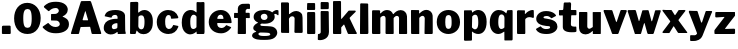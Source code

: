 SplineFontDB: 1.0
FontName: FranklinGothic
FullName: Franklin Gothic
FamilyName: FranklinGothic
Weight: Medium
Copyright: Created by Raph Levien with FontForge 1.0 (http://fontforge.sf.net)
Comments: 2004-7-11: Created.
Version: 001.000
ItalicAngle: 0
UnderlinePosition: -100
UnderlineWidth: 50
Ascent: 800
Descent: 200
NeedsXUIDChange: 1
XUID: [1021 638 402960731 16602909]
OS2WinAscent: 0
OS2WinAOffset: 1
OS2WinDescent: 0
OS2WinDOffset: 1
HheadAscent: 0
HheadAOffset: 1
HheadDescent: 0
HheadDOffset: 1
ScriptLang: 1
 1 latn 1 dflt 
Encoding: iso8859_1
UnicodeInterp: none
DisplaySize: -96
AntiAlias: 1
FitToEm: 1
WinInfo: 36 4 4
BeginChars: 256 31
StartChar: space
Encoding: 32 32 0
Width: 300
Flags: W
EndChar
StartChar: period
Encoding: 46 46 1
Width: 322
Flags: W
HStem: 0 21G<74 86 82 246 235 254.5>
Fore
74 208 m 0
 90.1245 208 228 210 240 210 c 0
 252 210 266 202 266 190 c 0
 266 176 269 41 269 27 c 0
 269 10 263 0 246 0 c 0
 224 0 90 0 82 0 c 0
 66 0 48 2 48 14 c 0
 48 26 48 159.834 48 172 c 4
 48 188 53 208 74 208 c 0
EndSplineSet
EndChar
StartChar: zero
Encoding: 48 48 65535
Width: 722
Flags: HWO
Fore
364 626 m 4
 295 626 257 574.102 257 397 c 4
 257 198 291 147 361 147 c 4
 424 147 468 183 468 383 c 4
 468 574 430 626 364 626 c 4
357 780 m 4
 549 780 692 623 692 397 c 4
 692 184 588 -8 363 -8 c 4
 154 -8 28 150 28 388 c 4
 28 612 153 780 357 780 c 4
EndSplineSet
EndChar
StartChar: three
Encoding: 51 51 65535
Width: 706
Flags: HW
Fore
351 780 m 0
 559.002 780 645 676 645 583 c 0
 645 490 572 443 526 421 c 0
 510.219 413.453 508.994 411.987 522 406 c 0
 585 377 674 349 674 215 c 0
 674 69 535 -9 348 -9 c 0
 171 -9 91 60 26 125 c 0
 17 134 11 148 20 158 c 0
 29 168 132 236 141 244 c 0
 150 252 160.568 249.519 166 243 c 0
 206 195 256.265 147 339 147 c 0
 407 147 446 184 446 221 c 0
 446 274 392 307 370 309 c 0
 348 311 255.142 313 241 313 c 0
 230 313 226 314 226 323 c 0
 226 336.038 226 446 226 455 c 0
 226 464 228 475 238 475 c 0
 254.125 475 333.431 477.22 345 479 c 0
 371 483 421 514 421 554 c 0
 421 584 395.011 624 349 624 c 0
 269 624 220 592 184 554 c 0
 177.659 547.307 164 540 155 551 c 0
 147.836 559.756 58 632 53 639 c 0
 48 646 45.0879 663.624 53 671 c 0
 112 726 178 780 351 780 c 0
EndSplineSet
EndChar
StartChar: A
Encoding: 65 65 65535
Width: 806
Flags: HW
Fore
378 526 m 4
 376 518 318 342 317 338 c 4
 316 334 313.991 319.91 324 319 c 4
 346 317 411 320 435 317 c 4
 442.017 316.123 456 320 452 329 c 4
 448 338 395 509 391 521 c 4
 387 533 380 534 378 526 c 4
296 765 m 4
 312 765 482 767 496 767 c 4
 506 767 517 763 525 751 c 4
 533 739 768 56 776 36 c 4
 782.828 18.9302 783 0 769 0 c 4
 755 0 589 0 578 0 c 4
 567 0 545 0 542 10 c 4
 538.724 20.9209 507 139 505 147 c 4
 503 155 503 155 490 155 c 4
 477 155 301.036 150 287 150 c 4
 275 150 266 151 263 143 c 4
 260 135 230 24 227 17 c 4
 224 10 220 0 207 0 c 4
 194 0 56 0 44 0 c 4
 32 0 22 1 24 17 c 4
 26 33 267 741 271 750 c 4
 275 759 283 765 296 765 c 4
EndSplineSet
EndChar
StartChar: a
Encoding: 97 97 1
Width: 639
Flags: W
HStem: 0 21G<397.5 406.25> 427 122<315 339>
VStem: 44 202<132 161>
Fore
370 242 m 4
 344 241 246 234 246 161 c 4
 246 127 267.984 108 300 108 c 4
 334 108 372.944 125.421 380.5 136 c 4
 383 139.5 383.254 143.04 384 150 c 4
 385.5 164 389 228 384 233 c 4
 379 238 392.188 242.853 370 242 c 4
71 396 m 4
 66 398 66.9102 404.288 69 410 c 4
 84 451 110.968 547.858 337 549 c 4
 535 550 575 451 576 417 c 4
 576.756 391.301 580 96 581 83 c 4
 581.661 74.4033 585 54.5 588 42 c 4
 589.632 35.1992 595.5 25.7266 595.5 22 c 4
 595.5 11 591.303 3.35449 583.5 3 c 4
 572.5 2.5 412.5 0 400 0 c 4
 395 0 393.752 3.55176 393 9 c 4
 391 23.5 390.5 36.5 389.5 42.5 c 4
 388.5 48.5 377.57 45.6934 374 43 c 4
 345.5 21.5 301 -11 213 -11 c 4
 142 -11 44 36 44 132 c 4
 44 244 115 297 219 323 c 4
 292.064 341.266 344.941 339 379 339 c 4
 388 339 389 340 389 347 c 4
 389 361.036 392 386 385 395 c 4
 378 404 370.012 427 328 427 c 4
 282 427 252 409 241 372 c 4
 239.267 366.169 237 364 234 364 c 4
 231 364 76 394 71 396 c 4
EndSplineSet
EndChar
StartChar: b
Encoding: 98 98 2
Width: 665
Flags: W
HStem: 0 21G<68.999 76.999 72.999 179.999 175.999 183.999> 534 20G<378.485 462.499> 746 20G<69.4712 86.999>
Fore
338.999 431 m 4
 286.961 431 280.985 414.493 273.999 411 c 4
 265.999 407 260.999 399 260.999 391 c 4
 260.999 383 257.999 187.071 257.999 180 c 4
 257.999 157 281.999 107 331.999 107 c 4
 384.999 107 412.999 152 412.999 282 c 4
 412.999 390 386.999 431 338.999 431 c 4
73.999 766 m 4
 99.999 766 196.894 770 215.999 770 c 4
 235.999 770 255.999 763 256.999 746 c 4
 257.999 729 251.999 514 254.999 504 c 4
 257.999 494 264.48 490.481 270.999 497 c 4
 293.999 520 342.971 554 413.999 554 c 4
 510.999 554 620.999 478.012 620.999 306 c 4
 620.999 245.881 621.773 158.965 578.939 98 c 4
 540.999 44 488.671 -4 387.999 -4 c 4
 280.999 -4 243.999 54 225.999 76 c 4
 220.894 82.2402 216.405 80.8115 212.999 74 c 4
 204.999 58 199.999 32 193.999 15 c 4
 192.207 9.92188 187.999 0 179.999 0 c 4
 171.999 0 80.999 0 72.999 0 c 4
 64.999 0 49.999 4 49.999 19 c 4
 49.999 31.042 50.999 59 51.999 83 c 4
 52.999 107 53.999 734 54.999 747 c 4
 55.999 760 64.9434 766 73.999 766 c 4
EndSplineSet
EndChar
StartChar: c
Encoding: 99 99 3
Width: 619
Flags: W
HStem: -5 125<335 351> 436 126<326 351>
VStem: 44 210<266 300>
Fore
326 562 m 4
 447.037 562 541 507 582 392 c 4
 587.719 375.96 578 364 568 363 c 4
 548.451 361.045 424 353 416 353 c 4
 408 353 399 357.938 399 366 c 4
 399 415 375 436 339 436 c 4
 278 436 254 370 254 296 c 4
 254 246.495 256.868 201.726 270 173 c 4
 286 138 323 120 349 120 c 4
 411 120 436 174 453 204 c 4
 458.938 214.477 457 212 463 211 c 4
 469 210 570 191 577 190 c 4
 584 189 587.025 177.99 581 163 c 4
 540 61 460 -5 335 -5 c 4
 198 -5 44 87 44 278 c 4
 44 452 186 562 326 562 c 4
EndSplineSet
EndChar
StartChar: d
Encoding: 100 100 4
Width: 664
Flags: W
HStem: 0 21G<429.5 440.5 435 586 579 597> 432 118<269 342> 746 20G<574.5 591.5>
VStem: 44 213<230 292> 414 200<38 53 151.46 280 495 743>
Fore
342 432 m 4
 282 432 257 365 257 292 c 4
 257 196 258 112 336 112 c 4
 370 112 388 128 405 146 c 4
 410.536 151.861 412 147 412 163 c 4
 412 179 414 368 413 377 c 4
 412 386 414.221 389.284 406 399 c 4
 395 412 375.061 432 342 432 c 4
583 766 m 4
 600 766 612 756 612 741 c 4
 612 726.857 614 67 614 46 c 4
 614 19 608 0 586 0 c 4
 572 0 446 0 435 0 c 4
 424 0 417 6 416 14 c 4
 415 22 414 44 414 49 c 4
 414 54 410.123 56.123 406 52 c 4
 390 36 333 -9 253 -9 c 4
 188 -9 44 39 44 253 c 4
 44 493 181 550 269 550 c 4
 337 550 372 520 405 494 c 4
 410.664 489.537 413 488 414 496 c 4
 415 504 414 732 414 740 c 4
 414 753 421 765 430 765 c 4
 456 765 490 761 514 761 c 4
 538 761 566 766 583 766 c 4
EndSplineSet
EndChar
StartChar: e
Encoding: 101 101 5
Width: 660
Flags: W
HStem: -13 133<346 367> 237 102<257 347> 438 117<330 355>
Fore
410.892 339 m 5
 412.892 380 398.892 438 343.892 438 c 4
 283.892 438 257.892 392 257.892 341 c 13
 410.892 339 l 5
345.892 555 m 4
 502.892 555 603.892 435 615.892 257 c 4
 616.9 242.034 610.892 236 597.892 235 c 4
 564.988 232.469 280.892 237 270.892 237 c 4
 257.392 237 255.892 234.5 255.892 221.5 c 4
 255.892 159.5 293.392 120 365.892 120 c 4
 421.892 120 460.118 163.801 475.892 182 c 4
 482.392 189.5 486.892 186.5 494.392 183.5 c 4
 502.048 180.438 595.892 143 598.892 143 c 4
 601.892 143 608.892 137 601.892 127 c 4
 590.279 110.412 508.892 -13 353.892 -13 c 4
 178.892 -13 43.8916 95 43.8916 261 c 4
 43.8916 436 182.892 555 345.892 555 c 4
EndSplineSet
EndChar
StartChar: f
Encoding: 102 102 6
Width: 454
Flags: W
HStem: 0 21G<142.5 151.5 147 310 305 315> 407 128<39 46> 411 122<110 111> 632 132<365 378.529 394 407>
VStem: 117 207<13 387>
Fore
240 761 m 4xb8
 300.079 763.557 381.834 764 394 764 c 4
 410 764 424 752 424 735 c 4
 424 723 425 659 425 652 c 4
 425 639 418 632 407 632 c 4
 398 632 376 636 365 636 c 4
 346 636 317 609 317 592 c 4
 317 581.95 316 554 316 550 c 4
 316 546 316 538 324 538 c 4
 333.055 538 379.917 539 386 539 c 4
 398 539 418 536 418 526 c 4
 418 516 421 430 421 423 c 4
 421 416 419 406 406 405 c 4
 393 404 362 408 341 408 c 4
 333 408 322 408 322 401 c 4
 322 394 324 41.0499 324 31 c 4
 324 11 320 0 310 0 c 4
 300 0 156 0 147 0 c 4
 138 0 117 2.22949 117 13 c 4
 117 31 122 77 122 387 c 4
 122 394.28 122 411 111 411 c 4xb8
 104.917 411 53 407 46 407 c 4
 34 407 25 415 25 425 c 4
 25 432 28 510 28 521 c 4
 28 531.05 34 535 41 535 c 4xd8
 48 535 106 533 110 533 c 4
 114 533 121.226 533.004 121 540 c 4
 119.57 584.339 122 620 122 653 c 4
 122 713 193 759 240 761 c 4xb8
EndSplineSet
EndChar
StartChar: g
Encoding: 103 103 7
Width: 699
Flags: W
HStem: -163 97<297 379> 220 92<313 351> 460 97<611 636>
VStem: 26 159<-60 -19> 66 179<381 397> 413 180<380 397> 483 174<-28 7>
Fore
220 13 m 0xf2
 207 8 185 -3 185 -19 c 0
 185 -55 245 -66 325 -66 c 4
 425 -66 483 -58 483 -28 c 0
 483 -16 471 0 446 5 c 0
 396 15 241 15 234 15 c 0
 229 15 226 15 220 13 c 0xf2
333 463 m 0
 287 463 245 437 245 395 c 0
 245 361 266 312 329 312 c 0
 386 312 413 348 413 383 c 0xec
 413 440 370 463 333 463 c 0
330 557 m 0
 442 557 499 522 524 502 c 0
 529 498 531 495 536 502 c 0
 559 531 617 557 636 557 c 0
 657 557 673 553 677 552 c 0
 681 551 687 546 687 540 c 0
 687 534 689 467 689 454 c 0
 689 441 688 425 678 425 c 0
 665 425 638 460 611 460 c 0
 593 460 590 458 586 454 c 0
 582 450 579 450 582 443 c 0
 587 430 593 408 593 385 c 0xec
 593 305 501 220 351 220 c 0
 312 220 291 220 283 223 c 0
 275 226 271 224 263 221 c 0
 255 218 233 213 232 198 c 0
 231 182 246 172 263 170 c 0
 343 161 489 168 554 144 c 0
 620 120 657 70 657 7 c 0
 657 -33 624 -85 579 -116 c 0
 526 -152 449 -163 330 -163 c 0
 263.904 -163 199.716 -161.808 149 -151 c 0
 88 -138 26 -102.385 26 -60 c 0xf2
 26 8 102 21 124 30 c 0
 132 33 133 39 126 42 c 0
 96 54 57 78 57 114 c 0
 57 190 137 221 171 241 c 0
 177 245 182 247 173 251 c 0
 146 263 66 297 66 385 c 0
 66 496 178 557 330 557 c 0
EndSplineSet
EndChar
StartChar: h
Encoding: 104 104 8
Width: 643
Flags: W
HStem: 415 132<335 432>
VStem: 51 198<20 358 23 481 733.008 738> 385 208<18 32>
Fore
51 23 m 4
 51 223 54 597 50 733 c 4
 49.7061 742.996 57 763 65 763 c 4
 73 763 214 762 223 762 c 4
 232 762 250 747 250 738 c 4
 250 687.526 250 476.208 250 477 c 4
 250 467 258.483 467.298 266 473 c 4
 295 495 348 547 432 547 c 4
 502.007 547 580 493 581 439 c 4
 581.076 434.879 589 393.917 589 375 c 4
 590.869 253.038 590 137 593 32 c 5
 593 11 589 0 559 -1 c 13
 502.45 -0.610352 472.36 1.69238 414 0 c 4
 403 0 385 4.96875 385 21 c 5
 389 100 389.242 343.171 391 356 c 4
 391 380 373 415 335 415 c 4
 291 415 271 392 254 366 c 4
 249.355 358.898 249 354.28 249 347 c 4
 250.337 255.827 253 109 253 20 c 4
 253 10.9443 253.036 -2.37598 241 -2 c 4
 191.567 -0.455078 108.996 0.882812 76 0.300781 c 4
 59 0 51 11.2246 51 23 c 4
EndSplineSet
EndChar
StartChar: i
Encoding: 105 105 9
Width: 307
Flags: W
HStem: 0 21G<172.5 179.5 176 238 233 245.5> 525 20G<222.5 231.5>
VStem: 52 202<18 526 611 640 611 753>
Fore
75 544 m 0
 121 544 218 545 227 545 c 0
 236 545 254 535 254 526 c 0
 256.078 435.11 257 139 257 28 c 4
 257 15 253 0 238 0 c 0
 228 0 183 0 176 0 c 0
 169 0 100 -1 89 -1 c 0
 78 -1 52 5 52 18 c 0
 52 31 53 504 53 514 c 0
 53 533 59.8555 544 75 544 c 0
68 769 m 16
 129 769 217 769 228 769 c 0
 244 769 253 763 253 751 c 0
 253 741 254 640 254 623 c 0
 254 610.958 249 599 242 597 c 0
 235 595 84 597 75 595 c 0
 66 593 50 599 50 611 c 0
 50 623.166 54 737 54 748 c 0
 54 760 58.1562 769 68 769 c 16
EndSplineSet
EndChar
StartChar: j
Encoding: 106 106 10
Width: 349
Flags: W
HStem: -177 153<35.1602 80.1602> 526 20G<104.16 114.16> 592 180<107 181>
Fore
35.1602 -24 m 4
 72.1602 -24 93.1602 0 93.1602 24 c 4
 93.1602 42 91.1602 482.986 91.1602 519 c 4
 91.1602 537 99.1602 546 109.16 546 c 4
 119.16 546 258.16 544 270.16 544 c 4
 282.16 544 293.16 537 293.16 521 c 4
 293.16 500.975 299.16 48.0225 299.16 26 c 4
 299.16 -155 121.16 -177 80.1602 -177 c 4
 61.1602 -177 43.1602 -176 35.1602 -173 c 4
 24.082 -168.846 20.7715 -167.948 20.1602 -160 c 4
 19.1602 -147 23.1602 -45 23.1602 -36 c 4
 23.1602 -27 29.1602 -24 35.1602 -24 c 4
113.16 772 m 4
 124.205 772 256.16 770 267.16 770 c 4
 280.198 770 293.16 760 294.16 747 c 4
 295.16 734 295.16 635 294.16 623 c 4
 293.16 611 290.16 596 278.16 595 c 4
 266.16 594 131.196 592 117.16 592 c 4
 102.16 592 92.1602 592 92.1602 600 c 4
 92.1602 617.029 91.1602 730 91.1602 748 c 4
 91.1602 764 102.16 772 113.16 772 c 4
EndSplineSet
EndChar
StartChar: k
Encoding: 107 107 11
Width: 671
Flags: W
HStem: 0 21G<74.5 95 85 243 238 248 435 441 438 630 622 636.5> 747 20G<216.5 230>
VStem: 50 203<15 753>
Fore
70 766 m 4
 84 765 211 767 222 767 c 4
 238 767 251 763 251 749 c 4
 251 740 253 371 253 357 c 4
 253 347.945 259 348 267 355 c 4
 275 362 432 532 435 537 c 4
 438 542 442 544 450 544 c 4
 458 544 585 544 597 544 c 4
 609 544 620 539 620 528 c 4
 620 519.938 617.708 514.472 611 510 c 4
 596 500 482 393 471 381 c 4
 466.467 376.055 465 366 469 359 c 4
 475.056 348.402 625 55 633 43 c 4
 636.552 37.6719 646 30.0557 646 21 c 4
 646 10 643 0 630 0 c 4
 614 0 444 0 438 0 c 4
 432 0 424 4 421 11 c 4
 416.017 22.626 338.229 201.542 332 214 c 4
 328 222 324 223 316 215 c 4
 308 207 266 165 260 159 c 4
 254 153 257 149 256 144 c 4
 255 139 257 46 258 32 c 4
 259 18 253 0 243 0 c 4
 233 0 105 0 85 0 c 4
 64 0 50 2 50 15 c 4
 50 30 51 728 51 743 c 4
 51 756 56 767 70 766 c 4
EndSplineSet
EndChar
StartChar: l
Encoding: 108 108 12
Width: 310
Flags: W
HStem: 0 21G<62.5 73 68 238 231 245>
VStem: 50 205<15 746>
Fore
76 767 m 0
 107 765 207 764 229 763 c 0
 239.04 762.544 255 760 255 745 c 0
 255 731 260 55 260 34 c 0
 260 17 252 0 238 0 c 0
 224 0 78 0 68 0 c 4
 57 0 50 4 50 15 c 0
 50 41 55 733 55 746 c 0
 55 756 63.9834 767.775 76 767 c 0
EndSplineSet
EndChar
StartChar: m
Encoding: 109 109 13
Width: 979
Flags: W
HStem: 0 21G<68.7354 76.7354 72.7354 240.735 235.235 248.735 405.235 416.235 410.735 577.735 570.735 584.735 734.235 755.235 744.735 909.735 902.735 916.735> 528 20G<389.735 468.235>
Fore
71.7354 543 m 4
 79.7354 543 218.735 542 227.735 542 c 4
 236.735 542 254.735 535 254.735 526 c 4
 254.735 517 251.735 489 251.735 480 c 4
 251.735 468 264.037 466.711 270.735 474 c 4
 304.735 511 354.735 548 424.735 548 c 4
 511.735 548 551.735 503 572.735 460 c 4
 576.898 451.475 583.112 450.64 590.735 459 c 4
 621.735 493 679.735 546 767.735 546 c 4
 860.735 546 918.735 482 924.735 408 c 4
 927.645 372.117 926.735 59 928.735 30 c 4
 930.456 5.03906 923.735 0 909.735 0 c 4
 895.735 0 765.735 0 744.735 0 c 4
 723.735 0 724.735 12 724.735 23 c 4
 724.735 48.0195 726.735 337 726.735 355 c 4
 726.735 388 711.735 414 670.735 414 c 4
 644.735 414 616.735 393 600.735 376 c 4
 595.084 369.995 590.735 366 590.735 360 c 4
 590.735 200 592.735 39.4014 592.735 28 c 4
 592.735 8 591.735 0 577.735 0 c 4
 563.735 0 421.735 0 410.735 0 c 4
 399.735 0 386.702 5.91895 387.735 24 c 4
 389.735 59 389.735 233 389.735 353 c 4
 389.735 390 369.735 415 337.735 415 c 4
 307.735 415 284.735 400 264.735 379 c 4
 259.858 373.88 258.735 371.123 258.735 367 c 4
 258.735 238 256.735 57 260.735 28 c 4
 262.785 13.1406 256.735 0 240.735 0 c 4
 229.735 0 80.7354 0 72.7354 0 c 4
 64.7354 0 52.7354 8 50.7354 20 c 4
 48.7354 32 51.7354 510 51.7354 522 c 4
 51.7354 534 63.7354 543 71.7354 543 c 4
EndSplineSet
EndChar
StartChar: n
Encoding: 110 110 14
Width: 644
Flags: W
HStem: 0 21G<77.4961 90.4961 83.9961 246.996 240.496 253.496 408.496 421.496 414.996 570.996 565.496 577.996> 529 20G<60.9961 70.5234>
Fore
65.9961 549 m 0
 75.0508 549 221.95 547 232.996 547 c 0
 247.996 547 253.996 541 253.996 531 c 0
 253.996 525 254.996 512 253.996 504 c 0
 252.996 496 251.996 490 251.996 482 c 0
 251.996 469 259.32 465.589 267.996 474 c 0
 300.996 506 362.996 552 427.996 552 c 0
 538.996 552 584.996 480 590.996 423 c 0
 594.241 392.17 593.996 43 593.996 23 c 0
 593.996 7.9668 584.996 0 570.996 0 c 0
 559.996 0 427.996 0 414.996 0 c 0
 401.996 0 387.996 0 387.996 11 c 4
 387.996 25.0361 393.996 342.967 393.996 358 c 0
 393.996 375 377.996 416 341.996 416 c 0
 307.996 416 279.996 394 262.996 376 c 0
 256.665 369.297 256.996 369 256.996 363 c 0
 256.996 357 256.996 36 256.996 21 c 0
 256.996 6.85742 259.996 0 246.996 0 c 0
 233.996 0 96.9961 0 83.9961 0 c 0
 70.9961 0 51.9961 0 51.9961 16 c 0
 51.9961 34.0273 49.9961 518 49.9961 530 c 0
 49.9961 544 55.9961 549 65.9961 549 c 0
EndSplineSet
EndChar
StartChar: o
Encoding: 111 111 15
Width: 670
Flags: W
HStem: -7 128<319.163 349> 436 126<330 349>
VStem: 44 213<264 298> 416 210<248 298>
Fore
337 436 m 4
 271 436 257 385 257 273 c 4
 257 167 279 121 332 121 c 4
 399 121 416 163 416 272 c 4
 416 405 393.08 436 337 436 c 4
336 562 m 4
 490.013 562 626 461 626 273 c 4
 626 90 477 -7 334 -7 c 4
 198 -7 44 86 44 276 c 4
 44 478 198 562 336 562 c 4
EndSplineSet
EndChar
StartChar: p
Encoding: 112 112 16
Width: 660
Flags: W
HStem: -4 117<325 404> 441 117<334 402>
VStem: 50 200<-153 166 -153 537> 407 209<259 293>
Fore
334 441 m 0
 296.879 441 280 425 265 411 c 0
 261.345 407.589 255 406.062 255 398 c 0
 255 389 249 177 249 165 c 0
 249 159.901 249.73 153.052 253 150 c 0
 268 136 299.92 113 325 113 c 0
 368 113 407 144 407 264 c 0
 407 389 381 441 334 441 c 0
65 550 m 0
 73.0625 550 210 551 222 551 c 0
 234 551 250 545 250 535 c 0
 250 525 249 518 249 511 c 0
 249 504 252.641 489.269 263 499 c 0
 296 530 348.99 558 402 558 c 0
 512 558 616 481 616 281 c 0
 616 91 524 -4 404 -4 c 4
 342 -4 284 31 258 54 c 0
 249.266 61.7266 249 58 249 50 c 0
 249 42 250 -128 250 -141 c 0
 250 -155 246 -169 232 -169 c 0
 218 -169 91 -174 77 -172 c 0
 63 -170 50 -167.036 50 -153 c 0
 50 -137 50 522.929 50 530 c 0
 50 544 55 550 65 550 c 0
EndSplineSet
EndChar
StartChar: q
Encoding: 113 113 17
Width: 666
Flags: W
HStem: -7 125<260 331> 447 110<264 341>
VStem: 44 213<247 297> 410 206<-157 50 160 536>
Fore
341 447 m 4
 295.956 447 257 418 257 270 c 4
 257 142 302 118 331 118 c 4
 366.057 118 386 132 400 143 c 4
 405.275 147.144 411 151 411 162 c 4
 411 181 412 347.974 412 367 c 4
 412 408 384 447 341 447 c 4
264 557 m 4
 371.019 557 412 512 444 484 c 4
 459.052 470.83 457 471 462 484 c 4
 465.067 491.975 472.992 521.305 477 536 c 4
 480 547 485 552 493 552 c 4
 507 552 582.82 556 594 556 c 4
 608 556 616 549.038 616 536 c 4
 616 524 616 -116 616 -134 c 4
 616 -152 611 -167 596 -167 c 4
 586.944 -167 446 -168 433 -168 c 4
 420 -168 410 -169 410 -157 c 4
 410 -145 409 33 409 43 c 4
 409 53 404.328 53.5518 399 50 c 4
 375 34 319 -7 260 -7 c 4
 153 -7 44 76 44 269 c 4
 44 463.023 162 557 264 557 c 4
EndSplineSet
EndChar
StartChar: r
Encoding: 114 114 18
Width: 508
Flags: W
HStem: 0 21G<78 92.0249 87 242 235.5 248.5> 379 178<351 432>
VStem: 51 195<15 481>
Fore
78 551 m 0
 95 552 214 549 229 549 c 0
 241.042 549 248 545 249 537 c 0
 250 529 246 479 246 468 c 0
 246 454 258.317 453.779 268 468 c 0
 300 515 386.989 557 432 557 c 0
 470 557 470 546 470 539 c 0
 470 529 472 394 472 386 c 0
 472 378 467 361 458 361 c 0
 450.929 361 446 361 443 363 c 1
 420.23 373.884 384 379 351 379 c 4
 316 379 286 363 268 346 c 0
 264.916 343.087 256 335 256 327 c 0
 256 319 258 41 258 30 c 0
 258 12 255 0 242 0 c 0
 229 0 97.0498 0 87 0 c 0
 69 0 51 5 51 15 c 0
 51 31.2783 50 506 50 521 c 0
 50 539 61 550 78 551 c 0
EndSplineSet
EndChar
StartChar: s
Encoding: 115 115 19
Width: 587
Flags: W
HStem: -5 124<264 300> 444 124<275 304>
VStem: 31 181<375 408> 378 183<156 178>
Fore
277 568 m 4
 455 568 517 476 522 465 c 4
 527 454 527 447 520 443 c 4
 513 439 436 399 427 393 c 4
 418 387 408.071 386.062 402 393 c 4
 388 409 344 444 302 444 c 4
 254 444 212 436 212 408 c 4
 212 386 259 380 300 376 c 4
 351.993 370.928 426 352 473 325 c 4
 490.102 315.175 561 278 561 178 c 4
 561 81 454 -5 296 -5 c 4
 141 -5 72 35 31 98 c 4
 24.1655 108.502 24 119 30 125 c 4
 40.0499 135.05 124.636 179.464 131 183 c 4
 140 188 145.895 188.379 152 178 c 4
 172 144 225 119 271 119 c 4
 347 119 378 137 378 156 c 4
 378 186 362.169 189.297 344 191 c 4
 312 194 242 197 187 213 c 4
 111.388 234.996 31 272 31 375 c 4
 31 458 106 568 277 568 c 4
EndSplineSet
EndChar
StartChar: t
Encoding: 116 116 20
Width: 487
Flags: W
HStem: 417 131<337 446>
VStem: 120 210<123 238.264 123 409>
Fore
172 737 m 4
 249 734 283 739 299 741 c 4
 307.931 742.116 328 725 328 704 c 4
 328 683 322 565 322 556 c 4
 322 549 330 548 339 548 c 4
 348 548 426 548 438 548 c 4
 450 548 461 543 461 531 c 4
 461 519 461 447 461 435 c 4
 461 423 455 417 446 417 c 4
 437 417 357.487 417 348 417 c 4
 334 417 330 414 330 402 c 4
 330 380 323 235 323 195 c 4
 323 161.985 337 147 353 141 c 4
 386.183 128.556 423.049 132.254 444 134 c 4
 456 135 459 123 459 117 c 4
 459 111 462 28 462 22 c 4
 462 11.9501 454.994 4.80957 444 0 c 4
 428 -7 391 -8 342 -8 c 4
 190 -8 120 42 120 123 c 4
 120 183 120 385 120 396 c 4
 120 408 119.931 415.116 111 414 c 4
 95 412 52.9795 411.498 47 411 c 4
 35 410 25 416.631 25 429 c 4
 25 445 24 520 24 531 c 4
 24 542 28 546 36 546 c 4
 48.3691 546 94.6309 547 107 547 c 4
 124 547 131 554 132 570 c 4
 132.562 578.982 143 705 144 717 c 4
 144.996 728.959 156.012 737.623 172 737 c 4
EndSplineSet
EndChar
StartChar: u
Encoding: 117 117 21
Width: 647
Flags: W
HStem: 0 21G<405.72 413.72 409.72 585.72 581.22 590.22> 526 20G<230.72 242.72>
Fore
68.7197 547 m 4
 78.7197 546 224.72 546 236.72 546 c 0
 248.72 546 258.72 542 258.72 532 c 0
 258.72 522 256.72 212 256.72 185 c 0
 256.72 158 281.72 130 307.72 130 c 0
 333.72 130 360.79 156.23 394.72 173 c 25
 394.72 173 393.72 519 392.72 530 c 0
 391.72 541 395.72 543 402.72 544 c 0
 409.72 545 576.72 545 583.72 545 c 0
 590.72 545 595.72 546 596.72 535 c 0
 597.72 524 595.72 36 595.72 25 c 0
 595.72 14 594.72 0 585.72 0 c 0
 576.72 0 417.72 0 409.72 0 c 0
 401.72 0 394.72 7 394.72 15 c 0
 394.72 23 396.72 57 396.72 64 c 0
 396.72 71 392.72 75 384.72 72 c 0
 376.72 69 312.72 -9 215.72 -9 c 0
 118.72 -9 56.7197 45 51.7197 142 c 0
 46.7197 239 52.7197 511 50.7197 525 c 0
 48.7197 539 58.7197 548 68.7197 547 c 4
EndSplineSet
EndChar
StartChar: v
Encoding: 118 118 22
Width: 611
Flags: W
HStem: 0 21G<246.831 369.831> 532 20G<21.8311 30.8623>
Fore
26.8311 552 m 6
 34.8936 552 203.831 549 211.831 550 c 2
 219.831 551 232.831 542 234.831 536 c 2
 236.831 530 321.831 293 325.831 286 c 2
 330.156 274.118 339.879 272.247 343.831 283 c 2
 348.831 296 431.831 526 436.831 536 c 2
 441.831 546 445.831 551 456.831 552 c 2
 467.831 553 572.446 550 577.831 550 c 2
 589.831 550 600.783 536.801 593.831 521 c 2
 582.831 496 410.831 84 391.831 23 c 2
 389.509 15.543 378.831 0 369.831 0 c 2
 246.831 0 l 2
 235.831 0 223.831 7 220.831 22 c 2
 215.063 50.8398 23.8311 499 15.8311 524 c 2
 13.2275 532.138 16.8311 552 26.8311 552 c 6
EndSplineSet
EndChar
StartChar: w
Encoding: 119 119 23
Width: 860
Flags: W
HStem: 0 21G<220.447 338.447 541.447 653.447> 528 20G<192.447 202.447>
Fore
35.4473 546 m 2
 72.4473 545 187.447 548 197.447 548 c 2
 207.447 548 223.447 538 223.447 532 c 2
 223.447 526 292.447 307 294.447 301 c 2
 296.447 295 300.447 288 306.447 298 c 2
 312.447 308 379.447 524 381.447 530 c 2
 383.447 536 388.447 542 398.447 542 c 2
 408.447 542 510.447 545 518.447 545 c 2
 529.461 545.184 539.447 540 541.447 534 c 2
 543.447 528 611.447 299 611.447 295 c 2
 614.459 285.004 624.672 286.93 628.447 299 c 2
 632.447 305 699.447 516 699.447 526 c 2
 699.447 536 707.447 542 723.447 542 c 6
 738.48 542 813.447 544 823.447 544 c 2
 841.46 544.36 848.396 536.326 843.447 522 c 2
 843.447 508 674.447 39 672.447 27 c 2
 670.447 15 653.447 0 653.447 0 c 26
 541.447 0 l 10
 541.447 0 515.335 -0.649414 511.447 12 c 2
 503.447 32 444.447 233 440.447 243 c 2
 436.447 253 430.238 253.745 426.447 242 c 2
 420.447 228 358.447 33 356.447 27 c 2
 351.553 11.9658 350.447 0 338.447 0 c 2
 220.447 0 l 26
 220.447 0 197.447 -6 193.447 12 c 2
 189.447 30 17.4473 518 15.4473 524 c 2
 12.75 531.758 23.4619 545.852 35.4473 546 c 2
EndSplineSet
EndChar
StartChar: x
Encoding: 120 120 24
Width: 680
Flags: W
HStem: 1 21G<449.04 464.32 456.32 652.32 647.82 656.82> 528 20G<123.82 134.82 129.32 248.32 242.82 253.82>
Fore
52.3203 553 m 4
 59.3906 553 118.32 548 129.32 548 c 4
 140.32 548 237.32 548 248.32 548 c 4
 259.32 548 266.712 546.704 271.32 538 c 4
 280.32 521 338.32 436 342.32 430 c 4
 348.32 421 351.04 423.72 358.32 431 c 4
 365.32 438 426.32 526 430.32 532 c 4
 434.32 538 439.101 547 448.32 547 c 4
 462.32 547 574.32 549 586.32 549 c 4
 595.375 549 611.32 539 612.32 536 c 4
 613.32 533 606.32 520 601.32 515 c 4
 596.32 510 445.32 324 440.32 317 c 4
 435.32 310 434.988 305.498 439.32 299 c 4
 447.32 287 646.32 30 652.32 24 c 4
 658.32 18 661.32 1 652.32 1 c 4
 643.32 1 472.32 1 456.32 1 c 4
 441.76 1 430.32 -1 422.32 11 c 4
 414.32 23 332.32 143 325.32 155 c 4
 318.32 167 315.32 163 309.32 155 c 4
 303.32 147 228.32 31 220.32 16 c 4
 216.327 8.5127 211.32 0 200.32 0 c 4
 189.32 0 76.3203 0 64.3203 0 c 4
 44.3203 0 35.3203 9 35.3203 18 c 4
 35.3203 24 46.3203 38 49.3203 41 c 4
 52.3203 44 223.32 258 228.32 267 c 4
 233.32 276 231.32 283 227.32 287 c 4
 223.32 291 56.3203 505 44.3203 520 c 4
 42.3447 522.47 36.3203 534 36.3203 540 c 4
 36.3203 550 41.3203 553 52.3203 553 c 4
EndSplineSet
EndChar
StartChar: y
Encoding: 121 121 25
Width: 616
Flags: W
HStem: -174 144<77 171.146> 527 20G<455.983 465.146>
Fore
41.1455 554 m 0
 69.1455 552 169.146 548 217.146 549 c 0
 227.341 549.213 238.847 541.663 241.146 534 c 0
 247.146 514 319.709 297.802 327.146 282 c 0
 335.146 265 345.146 266 351.146 281 c 0
 356.397 294.131 437.146 526 441.146 536 c 0
 445.146 546 452.821 547 459.146 547 c 0
 471.146 547 570.146 548 578.146 548 c 0
 593.146 548 603.146 543 603.146 536 c 0
 603.146 532 601.221 516.399 594.146 505 c 0
 576.146 476 368.146 -30 362.146 -43 c 0
 338.333 -94.5938 303.146 -145 201.146 -168 c 0
 169.687 -175.094 94.2334 -174 77.1455 -174 c 0
 67.1455 -174 53.1455 -168 53.1455 -158 c 4
 53.1455 -133 53.1455 -58 53.1455 -44 c 0
 53.1455 -33 65.1455 -27 77.1455 -28 c 0
 83.4482 -28.5254 159.146 -30 171.146 -30 c 0
 183.146 -30 212.146 -19 224.146 4 c 8
 229.248 13.7803 223.743 20.5518 220.146 32 c 0
 209.146 67 32.1455 497 21.1455 520 c 0
 18.0342 526.506 20.1982 555.496 41.1455 554 c 0
EndSplineSet
EndChar
StartChar: z
Encoding: 122 122 26
Width: 587
Flags: W
HStem: 0 133<498 532> 526 20G<74 84.5 80 532 525 537.025>
Fore
80 546 m 0
 89 546 518 546 532 546 c 0
 542.05 546 549 547 550 537 c 0
 551 527 550 474 551 471 c 0
 552 468 552 453 546 448 c 2
 540 443 316 156 308 144 c 2
 301.676 134.513 294 128 305 127 c 2
 316 126 506.964 133 521 133 c 2
 539 133 552 127 552 115 c 2
 552 115 552 30 552 23 c 0
 552 16 544 0 528 0 c 0
 513 0 73 0 62 0 c 0
 51 0 36 3 36 14 c 0
 36 25 35 76 35 85 c 0
 35 94 41 103 46 109 c 2
 51 115 273 400 280 409 c 2
 287 418 289 426 280 425 c 0
 271 424 96.041 412.502 87 412 c 0
 69 411 56 416 56 434 c 0
 56 446 58 517 58 526 c 0
 58 540 68 546 80 546 c 0
EndSplineSet
EndChar
EndChars
EndSplineFont
